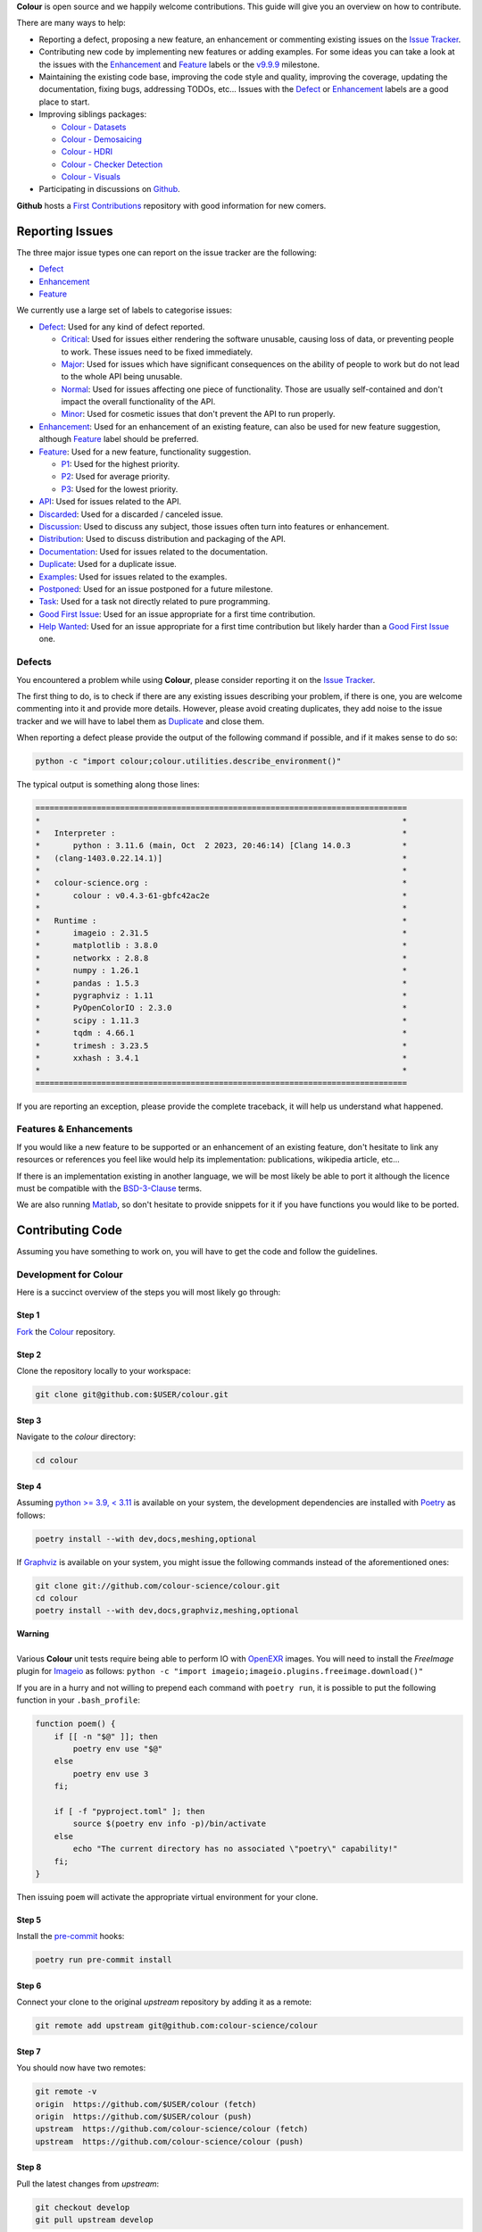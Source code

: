 .. title: Contributing
.. slug: contributing
.. date: 2015-11-25 05:35:44 UTC
.. tags: contributing
.. category:
.. link:
.. description:
.. type: text

**Colour** is open source and we happily welcome contributions. This guide will
give you an overview on how to contribute.

There are many ways to help:

-   Reporting a defect, proposing a new feature, an enhancement or
    commenting existing issues on the `Issue
    Tracker <https://github.com/colour-science/colour/issues>`__.
-   Contributing new code by implementing new features or adding
    examples. For some ideas you can take a look at the issues with the
    `Enhancement <https://github.com/colour-science/colour/issues?q=is%3Aopen+is%3Aissue+label%3AEnhancement>`__ and
    `Feature <https://github.com/colour-science/colour/issues?q=is%3Aopen+is%3Aissue+label%3AFeature>`__
    labels or the
    `v9.9.9 <https://github.com/colour-science/colour/issues?q=is%3Aopen+is%3Aissue+milestone%3Av9.9.9>`__
    milestone.
-   Maintaining the existing code base, improving the code style and quality,
    improving the coverage, updating the documentation, fixing bugs, addressing
    TODOs, etc... Issues with the
    `Defect <https://github.com/colour-science/colour/issues?q=is%3Aopen+is%3Aissue+label%3ADefect>`__
    or
    `Enhancement <https://github.com/colour-science/colour/issues?q=is%3Aopen+is%3Aissue+label%3AEnhancement>`__
    labels are a good place to start.
-   Improving siblings packages:

    -   `Colour - Datasets </colour-datasets>`__
    -   `Colour - Demosaicing </colour-demosaicing>`__
    -   `Colour - HDRI </colour-hdri>`__
    -   `Colour - Checker Detection </colour-checker-detection>`__
    -   `Colour - Visuals </colour-visuals>`__

-   Participating in discussions on `Github <https://github.com/colour-science/colour/discussions>`__.

**Github** hosts a `First Contributions <https://github.com/firstcontributions/first-contributions>`__
repository with good information for new comers.

Reporting Issues
----------------

The three major issue types one can report on the issue tracker are the
following:

-   `Defect <https://github.com/colour-science/colour/issues?q=is%3Aopen+is%3Aissue+label%3ADefect>`__
-   `Enhancement <https://github.com/colour-science/colour/issues?q=is%3Aopen+is%3Aissue+label%3AEnhancement>`__
-   `Feature <https://github.com/colour-science/colour/issues?q=is%3Aopen+is%3Aissue+label%3AFeature>`__

We currently use a large set of labels to categorise issues:

-   `Defect <https://github.com/colour-science/colour/issues?q=is%3Aopen+is%3Aissue+label%3ADefect>`__:
    Used for any kind of defect reported.

    -    `Critical <https://github.com/colour-science/colour/issues?q=is%3Aopen+is%3Aissue+label%3ACritical>`__:
         Used for issues either rendering the software unusable, causing loss of
         data, or preventing people to work. These issues need to be fixed
         immediately.
    -    `Major <https://github.com/colour-science/colour/issues?q=is%3Aopen+is%3Aissue+label%3AMajor>`__:
         Used for issues which have significant consequences on the ability of
         people to work but do not lead to the whole API being unusable.
    -    `Normal <https://github.com/colour-science/colour/issues?q=is%3Aopen+is%3Aissue+label%3ANormal>`__:
         Used for issues affecting one piece of functionality. Those are usually
         self-contained and don't impact the overall functionality of the API.
    -    `Minor <https://github.com/colour-science/colour/issues?q=is%3Aopen+is%3Aissue+label%3AMinor>`__:
         Used for cosmetic issues that don't prevent the API to run properly.

-   `Enhancement <https://github.com/colour-science/colour/issues?q=is%3Aopen+is%3Aissue+label%3AEnhancement>`__:
    Used for an enhancement of an existing feature, can also be used for new
    feature suggestion, although
    `Feature <https://github.com/colour-science/colour/issues?q=is%3Aopen+is%3Aissue+label%3AFeature>`__
    label should be preferred.
-   `Feature <https://github.com/colour-science/colour/issues?q=is%3Aopen+is%3Aissue+label%3AFeature>`__:
    Used for a new feature, functionality suggestion.

    -    `P1 <https://github.com/colour-science/colour/issues?q=is%3Aopen+is%3Aissue+label%3AP1>`__:
         Used for the highest priority.
    -    `P2 <https://github.com/colour-science/colour/issues?q=is%3Aopen+is%3Aissue+label%3AP2>`__:
         Used for average priority.
    -    `P3 <https://github.com/colour-science/colour/issues?q=is%3Aopen+is%3Aissue+label%3AP3>`__:
         Used for the lowest priority.

-   `API <https://github.com/colour-science/colour/issues?q=is%3Aopen+is%3Aissue+label%3AAPI>`__:
    Used for issues related to the API.
-   `Discarded <https://github.com/colour-science/colour/issues?q=is%3Aclose+is%3Aissue+label%3ADiscarded>`__:
    Used for a discarded / canceled issue.
-   `Discussion <https://github.com/colour-science/colour/issues?q=is%3Aopen+is%3Aissue+label%3ADiscussion>`__:
    Used to discuss any subject, those issues often turn into features or
    enhancement.
-   `Distribution <https://github.com/colour-science/colour/issues?q=is%3Aopen+is%3Aissue+label%3ADistribution>`__:
    Used to discuss distribution and packaging of the API.
-   `Documentation <https://github.com/colour-science/colour/issues?q=is%3Aopen+is%3Aissue+label%3ADocumentation>`__:
    Used for issues related to the documentation.
-   `Duplicate <https://github.com/colour-science/colour/issues?q=is%3Aopen+is%3Aissue+label%3ADuplicate>`__:
    Used for a duplicate issue.
-   `Examples <https://github.com/colour-science/colour/issues?q=is%3Aopen+is%3Aissue+label%3AExamples>`__:
    Used for issues related to the examples.
-   `Postponed <https://github.com/colour-science/colour/issues?q=is%3Aopen+is%3Aissue+label%3APostponed>`__:
    Used for an issue postponed for a future milestone.
-   `Task <https://github.com/colour-science/colour/issues?q=is%3Aopen+is%3Aissue+label%3ATask>`__:
    Used for a task not directly related to pure programming.
-   `Good First Issue <https://github.com/colour-science/colour/issues?q=is%3Aopen+is%3Aissue+label%3A"Good+First+Issue">`__:
    Used for an issue appropriate for a first time contribution.
-   `Help Wanted <https://github.com/colour-science/colour/issues?q=is%3Aopen+is%3Aissue+label%3A"Help+Wanted">`__:
    Used for an issue appropriate for a first time contribution but likely harder than a
    `Good First Issue <https://github.com/colour-science/colour/issues?q=is%3Aopen+is%3Aissue+label%3A"Good+First+Issue">`__ one.

Defects
^^^^^^^

You encountered a problem while using **Colour**, please consider reporting it
on the `Issue Tracker <https://github.com/colour-science/colour/issues>`__.

The first thing to do, is to check if there are any existing issues describing
your problem, if there is one, you are welcome commenting into it and provide
more details. However, please avoid creating duplicates, they add noise to the
issue tracker and we will have to label them as
`Duplicate <https://github.com/colour-science/colour/issues?q=is%3Aopen+is%3Aissue+label%3ADuplicate>`__
and close them.

When reporting a defect please provide the output of the following command if
possible, and if it makes sense to do so:

.. code:: shell

    python -c "import colour;colour.utilities.describe_environment()"

The typical output is something along those lines:

.. code:: text

    ===============================================================================
    *                                                                             *
    *   Interpreter :                                                             *
    *       python : 3.11.6 (main, Oct  2 2023, 20:46:14) [Clang 14.0.3           *
    *   (clang-1403.0.22.14.1)]                                                   *
    *                                                                             *
    *   colour-science.org :                                                      *
    *       colour : v0.4.3-61-gbfc42ac2e                                         *
    *                                                                             *
    *   Runtime :                                                                 *
    *       imageio : 2.31.5                                                      *
    *       matplotlib : 3.8.0                                                    *
    *       networkx : 2.8.8                                                      *
    *       numpy : 1.26.1                                                        *
    *       pandas : 1.5.3                                                        *
    *       pygraphviz : 1.11                                                     *
    *       PyOpenColorIO : 2.3.0                                                 *
    *       scipy : 1.11.3                                                        *
    *       tqdm : 4.66.1                                                         *
    *       trimesh : 3.23.5                                                      *
    *       xxhash : 3.4.1                                                        *
    *                                                                             *
    ===============================================================================

If you are reporting an exception, please provide the complete traceback, it
will help us understand what happened.

Features & Enhancements
^^^^^^^^^^^^^^^^^^^^^^^

If you would like a new feature to be supported or an enhancement of an
existing feature, don't hesitate to link any resources or references you feel
like would help its implementation: publications, wikipedia article, etc...

If there is an implementation existing in another language, we will be most
likely be able to port it although the licence must be compatible with the
`BSD-3-Clause <https://opensource.org/licenses/BSD-3-Clause>`__ terms.

We are also running `Matlab <http://www.mathworks.fr/products/matlab>`__, so
don't hesitate to provide snippets for it if you have functions you would like
to be ported.

Contributing Code
-----------------

Assuming you have something to work on, you will have to get the code and
follow the guidelines.

Development for Colour
^^^^^^^^^^^^^^^^^^^^^^

Here is a succinct overview of the steps you will most likely go through:

Step 1
******

`Fork <https://github.com/colour-science/colour/fork>`__ the
`Colour <https://github.com/colour-science/colour>`__ repository.

Step 2
******

Clone the repository locally to your workspace:

.. code:: shell

    git clone git@github.com:$USER/colour.git

Step 3
******

Navigate to the *colour* directory:

.. code:: shell

    cd colour

Step 4
******

Assuming `python >= 3.9, < 3.11 <https://www.python.org/download/releases>`__
is available on your system, the development dependencies are installed with
`Poetry <https://poetry.eustace.io>`__ as follows:

.. code:: shell

    poetry install --with dev,docs,meshing,optional

If `Graphviz <https://www.graphviz.org>`__ is available on your system, you
might issue the following commands instead of the aforementioned ones:

.. code:: shell

    git clone git://github.com/colour-science/colour.git
    cd colour
    poetry install --with dev,docs,graphviz,meshing,optional

.. class:: alert alert-dismissible alert-warning

    | **Warning**
    |
    | Various **Colour** unit tests require being able to perform IO with
        `OpenEXR <https://www.openexr.com>`__ images. You will need to install
        the *FreeImage* plugin for `Imageio <http://imageio.github.io>`__ as
        follows: ``python -c "import imageio;imageio.plugins.freeimage.download()"``

If you are in a hurry and not willing to prepend each command with ``poetry run``,
it is possible to put the following function in your ``.bash_profile``:

.. code:: shell

    function poem() {
        if [[ -n "$@" ]]; then
            poetry env use "$@"
        else
            poetry env use 3
        fi;

        if [ -f "pyproject.toml" ]; then
            source $(poetry env info -p)/bin/activate
        else
            echo "The current directory has no associated \"poetry\" capability!"
        fi;
    }

Then issuing ``poem`` will activate the appropriate virtual environment for your
clone.

Step 5
******

Install the `pre-commit <https://pre-commit.com>`__ hooks:

.. code:: shell

    poetry run pre-commit install

Step 6
******

Connect your clone to the original *upstream* repository by adding it as a
remote:

.. code:: shell

    git remote add upstream git@github.com:colour-science/colour

Step 7
******

You should now have two remotes:

.. code:: shell

    git remote -v
    origin  https://github.com/$USER/colour (fetch)
    origin  https://github.com/$USER/colour (push)
    upstream  https://github.com/colour-science/colour (fetch)
    upstream  https://github.com/colour-science/colour (push)

Step 8
******

Pull the latest changes from *upstream*:

.. code:: shell

    git checkout develop
    git pull upstream develop

Step 9
******

Create a branch for your contribution:

The core developers are using the
`git flow branching model <http://nvie.com/posts/a-successful-git-branching-model>`__
for most of the development tasks and since the branch name appears in the
commit message and for consistency, please use the following branch
prefixes:

-   Feature branch prefix: **feature/**
-   Release branch prefix: **release/**
-   Hotfix branch prefix: **hotfix/**

As an example, working to implement `Mie Scattering <https://en.wikipedia.org/wiki/Mie_scattering>`__
support:

.. code:: shell

    git checkout -b feature/mie_scattering

Step 11
*******

Implement your changes while making sure examples and relevant documentation
are written.

Step 12
*******

Check whether the unit tests and doctests are passing:

.. code:: shell

    poetry run invoke tests

or alternatively:

.. code:: shell

    source $(poetry env info -p)/bin/activate
    invoke tests

Step 13
*******

Verify that the static checking from `pyright <https://pypi.org/project/pyright>`__ is passing:

.. code:: shell

    poetry run invoke quality

Step 14
*******

Commit your changes:

.. code:: shell

    git add mie_scattering.py
    git commit -m 'Implement "Mie Scattering" support.'

.. class:: alert alert-dismissible alert-info

    | **Note**
    |
    | The *pre-commit* hooks will run before committing, notably
        `flynt <https://pypi.org/project/flynt>`__,
        `isort <https://pypi.org/project/isort>`__,
        `ruff <https://pypi.org/project/ruff>`__,
        `black <https://pypi.org/project/black>`__ and
        `blackdoc <https://pypi.org/project/blackdoc>`__ thus depending on
        their status, you might not be able to commit until you have fixed the
        issues reported.

Step 15
*******

Push your changes to *origin*, i.e. your own fork:

.. code:: shell

    git push origin feature/mie_scattering

Step 16
*******

Visit your repository fork on `Github <https://github.com/$USER/colour>`__.
Your branch should have a green *Pull Request* button, this will open a
*pull request* and let us know that we have some code to review :)

Step 17
*******

Check that the `continuous integration <https://github.com/colour-science/colour/actions>`__
suite succeeded.

Code Review
-----------

Your *pull request* will be reviewed by the maintainers and any other developer
interested by the project.

We review all the code submitted, this is a natural process helping to raise
the codebase quality around a friendly and constructive discussion.
Comments will be made on various aspects such as the documentation and
references, the code style and its implementation. Those can be discouraging,
although they are not meant to criticize but aim at improving the quality of
your submission. We all learn from that process and the project ultimately
benefits from them.

Guidelines
----------

Most of the conventions used in **Colour** are the same than
`NumPy <http://www.numpy.org>`__, `SciPy <http://www.scipy.org>`__ and
`scikit-image <http://scikit-image.org>`__.

Overview
^^^^^^^^

We follow the `Google Python Style Guide <https://google.github.io/styleguide/pyguide.html>`__
and especially the *Python Language Rules* although with the main exception
being the docstrings / documentation formatted with
`Numpy Docstrings Style <https://github.com/numpy/numpy/blob/master/doc/example.py>`__.

We use `type hints <https://docs.python.org/3/library/typing.html>`__  to
statically indicate and verify the type of objects in the codebase with
`mypy <http://mypy-lang.org>`__.

The code has to be `PEP 8 <https://peps.python.org/pep-0008>`__
compliant although but before anything else, it needs to be consistent with the
Colour Science literature:

For example, the base **CIE** colourspace is **CIE XYZ** with upper case
notation. It can be converted to chromaticity coordinates **xy** with lower
case notation. If we were to fully abide by the
`PEP 8 <https://peps.python.org/pep-0008>`__ recommendations, we
would have written a conversion definition as follows:

.. code:: python

    def xyz_to_xy(xyz: ArrayLike) -> Tuple:
        x, y, z = np.ravel(xyz)
        x, y = x / (x + y + z), y / (x + y + z)

        return x, y

Abstracting the fact that the above definition is totally undocumented, it can
be confusing to understand when we are referencing big **X** tristimulus value
or little **x** chromaticity coordinate.

For those cases, and there are legions of them in Colour Science, we have
decided to go for clarity and consistency with the literature for the object
names:

.. code:: python

    def XYZ_to_xy(XYZ: ArrayLike) -> Tuple:
        X, Y, Z = np.ravel(XYZ)
        x, y = X / (X + Y + Z), Y / (X + Y + Z)

        return x, y

When the reference is using upper case named variables, we try to follow
the same convention, it is unfortunately not
`PEP 8 <https://peps.python.org/pep-0008>`__ compliant but has the benefit of a
much easier comparison between the implementation and the
reference.

We suggest that contributors follow the same rule.

Python Language Rules
^^^^^^^^^^^^^^^^^^^^^

-   All the code must be annotated with type hints.
-   All the code must be covered by unit tests and doctests.
-   All the code must be documented to the same standard than
    `NumPy <http://www.numpy.org>`__, `SciPy <http://www.scipy.org>`__
    and `scikit-image <http://scikit-image.org>`__.
-   All the code must be checked with the *pre-commit* hooks.
-   *Pull requests* should not be merged without being reviewed and ensuring
    that the `Github Actions <https://github.com/colour-science/colour/actions>`__
    continuous integration suite succeeded.
-   Examples should be provided for new features.

Python Style Rules
^^^^^^^^^^^^^^^^^^

-   Ensure consistency with Colour Science literature first.
-   Ensure `PEP 8 <https://peps.python.org/pep-0008>`__ compliance.
-   Try using a close to *LaTeX* syntax for variables names so that they are
    easier to compare to the reference.

    For instance, a variable defined $$D\_{uv}$$ in a paper would be defined
    as `D\_uv` in the code, $$L^\*$$ as `Lstar` and $$X\_{ab}^{\\prime}$$
    as `Xp\_ab`.
-   Try using uppercase for author names in definitions:

.. code:: python

    def CCT_to_xy_Kang2002(CCT):
        ...

-   Please use *British English* words instead of *American English* ones as
    the **CIE** does, the most important of all being **colour** instead of
    **color**. You can consult the `CIE Termlist <https://cie.co.at/e-ilv>`__ if
    any doubts.
-   Import `NumPy <http://www.numpy.org>`__ as follows:

.. code:: python

    import numpy as np

-   Doctests may need **ellipsis**, don't rely on global **nose** settings and
    specify it using the dedicated pragma as follows:

.. code:: python

    Lab = np.array([100.00000000, -7.41787844, -15.85742105])
    Lab_to_LCHab(Lab)  # doctest: +ELLIPSIS

.. code:: text

    array([ 100.        ,   17.5066479...,  244.9304684...])

-   Numbers in the API are usually rounded as follows:

    -   Dataset numbers are kept as is if they are from a known reference or
        rounded to 15 digits if computed with the API (spectral
        distributions, chromaticity coordinates, etc...).
    -   Unit tests and doctests input numbers are kept as is if they are from
        a reference or rounded to 8 digits if computed with the API.
    -   Unit tests output numbers are rounded to 8 digits.
    -   Doctests output numbers trimmed with **ellipsis** to 7 digits.

-   We recommend a set of values for use with examples and unit tests.
    A `Gist <https://gist.github.com/KelSolaar/2ca5f4107a8ae05ec57a55a9ae2f3a13>`__
    is available with the generating code.

    Priority should be given for CIE Standard Illuminant D Series D65 computed
    values:

.. code:: text

    Recommended Values for Use in Colour Examples and Unit Tests

    Illuminants "xy"

    D65 : array([0.31270000, 0.32900000])
    D50 : array([0.34570000, 0.35850000])
    A : array([0.44757000, 0.40745000])
    E : array([0.33333333, 0.33333333])
    F2 : array([0.37208000, 0.37529000])
    CC I : array([0.34570000, 0.35850000])


    Illuminants "XYZ"

    D65 : array([0.95045593, 1.00000000, 1.08905775])
    D50 : array([0.96429568, 1.00000000, 0.82510460])
    A : array([1.09846607, 1.00000000, 0.35582280])
    F2 : array([0.99144661, 1.00000000, 0.67315942])
    E : array([1.00000000, 1.00000000, 1.00000000])
    CC I : array([0.96429568, 1.00000000, 0.82510460])


    ColorChecker 2005 "XYZ" Adapted to "D65"

    red : array([0.20654008, 0.12197225, 0.05136952])
    green : array([0.14222010, 0.23042768, 0.10495772])
    blue : array([0.07818780, 0.06157201, 0.28099326])
    cyan : array([0.14525849, 0.19799077, 0.40724370])
    yellow : array([0.55676530, 0.58671628, 0.09785344])
    magenta : array([0.30795495, 0.20024152, 0.31071274])
    neutral 5 (.70 D) : array([0.18182171, 0.19153665, 0.21009620])


    ColorChecker 2005 "XYZ" Adapted to "D50"

    red : array([0.21638819, 0.12570000, 0.03847493])
    green : array([0.14985004, 0.23180000, 0.07900179])
    blue : array([0.06857861, 0.05750000, 0.21375591])
    cyan : array([0.13605127, 0.19300000, 0.30938736])
    yellow : array([0.59342537, 0.59810000, 0.07188823])
    magenta : array([0.31084193, 0.20090000, 0.23565391])
    neutral 5 (.70 D) : array([0.18438363, 0.19150000, 0.15918203])


    ColorChecker 2005 "XYZ" Adapted to "A"

    red : array([0.25330530, 0.13765139, 0.01543307])
    green : array([0.18673833, 0.23111171, 0.03285972])
    blue : array([0.05610693, 0.04992541, 0.09429057])
    cyan : array([0.13623492, 0.18062024, 0.13553082])
    yellow : array([0.73088905, 0.62177441, 0.02548927])
    magenta : array([0.34280970, 0.20770559, 0.10214220])
    neutral 5 (.70 D) : array([0.20988974, 0.19141324, 0.06866269])


    ColorChecker 2005 "XYZ" Adapted to "E"

    red : array([0.21781186, 0.12541048, 0.04697113])
    green : array([0.15434689, 0.22960951, 0.09620221])
    blue : array([0.07683480, 0.06006092, 0.25833845])
    cyan : array([0.14893167, 0.19487065, 0.37427698])
    yellow : array([0.59874058, 0.59196415, 0.08899633])
    magenta : array([0.31991986, 0.20277158, 0.28536138])
    neutral 5 (.70 D) : array([0.19126715, 0.19151544, 0.19291812])


    ColorChecker 2005 "XYZ" Adapted to "F2"

    red : array([0.22545552, 0.12877805, 0.03103172])
    green : array([0.15832594, 0.23204226, 0.06406107])
    blue : array([0.06385467, 0.05509729, 0.17506386])
    cyan : array([0.13364947, 0.18951306, 0.25307753])
    yellow : array([0.62718558, 0.60525456, 0.05690008])
    magenta : array([0.31720246, 0.20226568, 0.19243480])
    neutral 5 (.70 D) : array([0.18952683, 0.19147512, 0.12987334])


    Luminance "XYZ" Adapted to "D65"

    red : 12.19722535
    green : 23.04276781
    blue : 6.15720079
    cyan : 19.79907683
    yellow : 58.67162787
    magenta : 20.02415243
    neutral 5 (.70 D) : 19.15366501


    Luminance "XYZ" Adapted to "D50"

    red : 12.57000000
    green : 23.18000000
    blue : 5.75000000
    cyan : 19.30000000
    yellow : 59.81000000
    magenta : 20.09000000
    neutral 5 (.70 D) : 19.15000000


    Luminance "XYZ" Adapted to "A"

    red : 13.76513858
    green : 23.11117127
    blue : 4.99254109
    cyan : 18.06202404
    yellow : 62.17744084
    magenta : 20.77055938
    neutral 5 (.70 D) : 19.14132354


    Luminance "XYZ" Adapted to "E"

    red : 12.54104823
    green : 22.96095053
    blue : 6.00609174
    cyan : 19.48706483
    yellow : 59.19641488
    magenta : 20.27715822
    neutral 5 (.70 D) : 19.15154358


    Luminance "XYZ" Adapted to "F2"

    red : 12.87780528
    green : 23.20422641
    blue : 5.50972884
    cyan : 18.95130571
    yellow : 60.52545632
    magenta : 20.22656850
    neutral 5 (.70 D) : 19.14751195


    ColorChecker 2005 "sRGB - Linear" under "D65"

    red : array([0.45620519, 0.03081071, 0.04091952])
    green : array([0.05433312, 0.29879493, 0.07185472])
    blue : array([0.01862364, 0.05140184, 0.28880425])
    cyan : array([-0.03667845, 0.24755074, 0.39815738])
    yellow : array([0.85356364, 0.56517342, 0.01475279])
    magenta : array([0.53522616, 0.09013008, 0.30472718])
    neutral 5 (.70 D) : array([0.19002735, 0.19183638, 0.19312568])


    ColorChecker 2005 "sRGB - OETF" under "D65"

    red : array([0.70573936, 0.19248268, 0.22354168])
    green : array([0.25847007, 0.58276101, 0.29718877])
    blue : array([0.14565317, 0.25130933, 0.57378757])
    cyan : array([-0.47388561, 0.53467479, 0.66380090])
    yellow : array([0.93264474, 0.77675390, 0.12708884])
    magenta : array([0.75809823, 0.33206288, 0.58800664])
    neutral 5 (.70 D) : array([0.47315229, 0.47524148, 0.47672343])


    ColorChecker 2005 "Munsell Value"

    red : 4.08244375
    green : 5.39132685
    blue : 2.97619312
    cyan : 5.06675596
    yellow : 8.04387670
    magenta : 5.10225899
    neutral 5 (.70 D) : 4.98656896


    ColorChecker 2005 "ASTM D1535-08e1 Luminance"

    red : 12.23634268
    green : 22.89399987
    blue : 6.29022535
    cyan : 19.86282567
    yellow : 58.37987916
    magenta : 20.18160934
    neutral 5 (.70 D) : 19.15426585

-   Some commonly used dataset elements have aliases like **'cie\_2\_1931'**
    for **'CIE 1931 2 Degree Standard Observer'**. Those are provided for
    convenience and are reserved for external usage, please use the long form
    for consistency across the API.
-   In the same way as above, some computation methods are using a title case
    like **'Ohno 2013'**, while the mapping object holding them is case
    insensitive, please use the title case form for consistency across the API.
-   Some very big lines sometimes cannot be wrapped (doctests, html links), you
    can use the **# noqa** pragma in those cases, although do it in last resort,
    we have already too much of them.
-   Avoid **/** to wrap lines, prefer using the parenthesis **()**.
-   The code formatting is performed using
    `black <https://pypi.org/project/black>`__. You can invoke it recursively
    on a directory as follows:

.. code:: shell

    poetry run black colour

or alternatively:

.. code:: shell

    source $(poetry env info -p)/bin/activate
    black colour

-   Inline comments must have two spaces.
-   Ensure that you have blank line at the end of the files.
-   Ensure that trailing whitespaces are stripped.
-   Prefix unused variable with an underscore:

.. code:: python

    _L, a, b = tsplit(Lab)

Citations
^^^^^^^^^

It's likely that the code you contribute will be based upon references, we are
using a slightly modified `APA 7th Edition <http://www.apastyle.org>`__
citation style `available for download </others/american-psychological-association-7th-edition-colour-science.csl>`__
and generating citations as follows:

::

    Davis, W., & Ohno, Y. (2010). Color quality scale. Optical Engineering, 49(3), 033602. doi:10.1117/1.3360335

::

    Wyszecki, G., & Stiles, W. S. (2000). Table I(6.5.3) Whiteness Formulae (Whiteness Measure Denoted by W). In Color Science: Concepts and Methods, Quantitative Data and Formulae (pp. 837–839). Wiley. ISBN:978-0-471-39918-6

::

    Lindbloom, B. (2014). RGB Working Space Information. Retrieved April 11, 2014, from http://www.brucelindbloom.com/WorkingSpaceInfo.html

We are storing all our citations in a database maintained by
`Zotero <https://www.zotero.org>`__ and it is recommended that you are given
a citation key by us.

Commits
^^^^^^^

A good committing strategy implies that separated commits should be done for
any particular changes: One should not commit multiple bugs fixes or large
change sets at once.

This unnecessarily increase complexity for any code merge or rollbacks needs
and prevent a grainier control over the version control. One exception to this
rule is for the initial design steps when creating a new sub-package or
feature (please consider squashing the commits), but once the said sub-package
is in production, a regular committing strategy should be applied.

Commit messages need to use imperative syntax, the first commit line must be a
quick description of the modification content finished by a punctuation mark
and can be followed by a detailed description separated by one line break. If
the commit fixes a particular issue in the issue tracker, it's advised to state
it in the commit message using the following syntax: **Closes #32.**

::

    Yes:

    Implement "Yoshi Ohno" correlated colour temperature calculation.

    This implementation allows for a more precise correlated colour temperature
    calculation by using a two solutions hybrid approach.

    Closes #32.

::

    No:

    Coded new cool cct method

Feature Branches & History
^^^^^^^^^^^^^^^^^^^^^^^^^^

History should never be re-written, although while working on your local
**feature** branch, you may want to provide a cleaner commits history before
submitting a *pull request*. It is perfectly fine to modify your local branch
as you wish.

However, if you need to change history on a public and used **feature**
branch, please inform the `Colour Developers <mailto:colour-developers@colour-science.org>`__
in order to avoid commit losses or a merging disaster.

Releasing Colour
----------------

The following stages help maintainers navigate through the release of a new
version of **Colour**, some automation is provided by `Invoke <http://www.pyinvoke.org>`__:

.. raw:: html

    <!-- directives: [] -->
    <div id="content">
      <ul>
        <li>
          <h3>Github - Stage 1</h3>
          <ul>
            <li><span class="task-status todo" style="margin-right:6px">TODO</span>Review the <a href="https://gist.github.com/KelSolaar/4a6ebe9ec3d389f0934b154fec8df51d">release notes</a>.</li>
            <li><span class="task-status todo" style="margin-right:6px">TODO</span>Check open issues on the current <a href="https:github.com/colour-science/colour/milestones">milestone</a>.</li>
          </ul>
        </li>
        <li>
          <h3>Zenodo - Stage 1</h3>
          <ul>
            <li><span class="task-status todo" style="margin-right:6px">TODO</span>Reserve the <a href="https:zenodo.org/record/3757045">Zenodo DOI</a>.</li>
          </ul>
        </li>
        <li>
          <h3>Colour - Stage 1</h3>
          <ul>
            <li><span class="task-status todo" style="margin-right:6px">TODO</span>Check <a href="https:app.codacy.com/gh/colour-science/colour/dashboard">codacy</a> status.</li>
            <li>Rebuild a clean <i>Poetry</i> environment.
              <ul>
                <li><span class="task-status todo" style="margin-right:6px">TODO</span>Remove the current <i>Poetry</i> environment.
                  <ul>
                    <li>
                      <pre><code data-lang="bash" class="bash">	poetry env info -p | xargs rm -r</code></pre>
                    </li>
                  </ul>
                </li>
                <li><span class="task-status todo" style="margin-right:6px">TODO</span>Create a pristine <i>Poetry</i> environment.
                  <ul>
                    <li>
                      <pre><code data-lang="bash" class="bash">	rm poetry.lock &amp;&amp; poem &amp;&amp; poetry install --with dev,docs,graphviz,meshing,optional</code></pre>
                    </li>
                  </ul>
                </li>
                <li><span class="task-status todo" style="margin-right:6px">TODO</span>Run the examples task with figures: They need to be visually assessed for correctness.
                  <ul>
                    <li>
                      <pre><code>invoke examples --plots</code></pre>
                    </li>
                  </ul>
                </li>
                <li><span class="task-status todo" style="margin-right:6px">TODO</span>Run the build task: It cleans the project, runs the pre-commit hooks, the examples, the unit tests, etc...
                  <ul>
                    <li>
                      <pre><code data-lang="bash" class="bash">	invoke build</code></pre>
                    </li>
                  </ul>
                </li>
              </ul>
            </li>
          </ul>
        </li>
        <li>
          <h3>Pypi - Stage 1</h3>
          <ul>
            <li><span class="task-status todo" style="margin-right:6px">TODO</span>Run the virtualise task: It deploys the project to a virtual environment and run the unit tests.
              <ul>
                <li>
                  <pre><code data-lang="bash" class="bash">invoke virtualise</code></pre>
                </li>
              </ul>
            </li>
          </ul>
        </li>
        <li>
          <h3>Colour - Stage 2</h3>
          <ul>
            <li>Raise the package version.
              <ul>
                <li><span class="task-status todo" style="margin-right:6px">TODO</span><code>__init__.py</code></li>
                <li><span class="task-status todo" style="margin-right:6px">TODO</span><code>pyproject.toml</code></li>
                <li>A typical commit message for version raise is as follows:
                  <ul>
                    <li>
                      <blockquote>
                        <p>Raise package version to 0.3.16.<br /></p>
                      </blockquote>
                    </li>
                  </ul>
                </li>
              </ul>
            </li>
            <li>Update the Zenodo DOI.
              <ul>
                <li><span class="task-status todo" style="margin-right:6px">TODO</span><code>README.rst</code></li>
              </ul>
            </li>
          </ul>
        </li>
        <li>
          <h3>Git</h3>
          <ul>
            <li><span class="task-status todo" style="margin-right:6px">TODO</span>Run the tag task: It should prompt for tagging the repository accordingly to the defined version using <i>git-flow</i>.
              <ul>
                <li>
                  <pre><code data-lang="bash" class="bash">invoke tag</code></pre>
                </li>
              </ul>
            </li>
            <li>A typical tag message for a Colour version is as follows:
              <ul>
                <li>
                  <blockquote>
                    <p>Create Colour v0.3.16 version.<br /></p>
                  </blockquote>
                </li>
              </ul>
            </li>
            <li>In the eventuality where the tag creation failed, it might be created manually as follows:
              <ul>
                <li>
                  <pre><code data-lang="bash" class="bash">git tag -a -m &quot;Create Colour v0.3.16 version.&quot; v0.3.16</code></pre>
                </li>
              </ul>
            </li>
            <li>Push the <code>master</code> and <code>develop</code> branches along with the newly created tag:
              <ul>
                <li>
                  <pre><code data-lang="bash" class="bash">git push upstream master develop --tags</code></pre>
                </li>
              </ul>
            </li>
          </ul>
        </li>
        <li>
          <h3>Github - Stage 2</h3>
          <ul>
            <li><span class="task-status todo" style="margin-right:6px">TODO</span>Publish the <a href="https:gist.github.com/KelSolaar/4a6ebe9ec3d389f0934b154fec8df51d">release notes</a> on the <a href="https:github.com/colour-science/colour/releases">releases</a> page using the new tag.</li>
          </ul>
        </li>
        <li>
          <h3>Pypi - Stage 2</h3>
          <ul>
            <li><span class="task-status todo" style="margin-right:6px">TODO</span>Run the release task: It releases the project to Pypi with Twine.
              <ul>
                <li>
                  <pre><code data-lang="bash" class="bash">invoke release</code></pre>
                </li>
              </ul>
            </li>
          </ul>
        </li>
        <li>
          <h3>Zenodo - Stage 2</h3>
          <ul>
            <li><span class="task-status todo" style="margin-right:6px">TODO</span>Upload the Pypi package and create new version in Zenodo.</li>
          </ul>
        </li>
        <li>
          <h3>Conda-Forge</h3>
          <ul>
            <li><span class="task-status todo" style="margin-right:6px">TODO</span>Create new conda-forge version. The sha256 attribute must be updated and can be computed with the sha256 task:
              <ul>
                <li>
                  <pre><code data-lang="bash" class="bash">invoke sha256</code></pre>
                </li>
              </ul>
            </li>
          </ul>
        </li>
        <li>
          <h3>colour-science.org</h3>
          <ul>
            <li>Update the release links.
              <ul>
                <li><span class="task-status todo" style="margin-right:6px">TODO</span><code>conf.py</code></li>
                <li><span class="task-status todo" style="margin-right:6px">TODO</span><code>index.rst</code></li>
              </ul>
            </li>
            <li>Update the documentation links.
              <ul>
                <li><span class="task-status todo" style="margin-right:6px">TODO</span><code>api-reference.rst</code></li>
              </ul>
            </li>
            <li>Update the Zenodo badge.
              <ul>
                <li><span class="task-status todo" style="margin-right:6px">TODO</span><code>conf.py</code></li>
                <li><span class="task-status todo" style="margin-right:6px">TODO</span><code>api-status-and-badges.rst</code></li>
              </ul>
            </li>
          </ul>
        </li>
        <li>
          <h3>Propaganda &amp; Announcement</h3>
          <ul>
            <li><span class="task-status todo" style="margin-right:6px">TODO</span>3D-Pro</li>
            <li><span class="task-status todo" style="margin-right:6px">TODO</span>Buffer (Facebook / Linkedin / Twitter)</li>
            <li><span class="task-status todo" style="margin-right:6px">TODO</span>Hacker News</li>
            <li><span class="task-status todo" style="margin-right:6px">TODO</span>Reddit</li>
          </ul>
        </li>
      </ul>
    </div>
